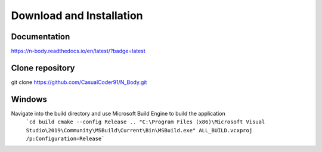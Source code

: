 Download and Installation
=========================

Documentation
-------------

.. image:: https://readthedocs.org/projects/n-body/badge/?version=latest
   :target: https://n-body.readthedocs.io/en/latest/?badge=latest
   :alt: Here be dragons!

`https://n-body.readthedocs.io/en/latest/?badge=latest
<https://n-body.readthedocs.io/en/latest/?badge=latest>`_

Clone repository
----------------
git clone https://github.com/CasualCoder91/N_Body.git

Windows
-------

Navigate into the build directory and use Microsoft Build Engine to build the application
 ```cd build
 cmake --config Release .. 
 "C:\Program Files (x86)\Microsoft Visual Studio\2019\Community\MSBuild\Current\Bin\MSBuild.exe" ALL_BUILD.vcxproj /p:Configuration=Release```
